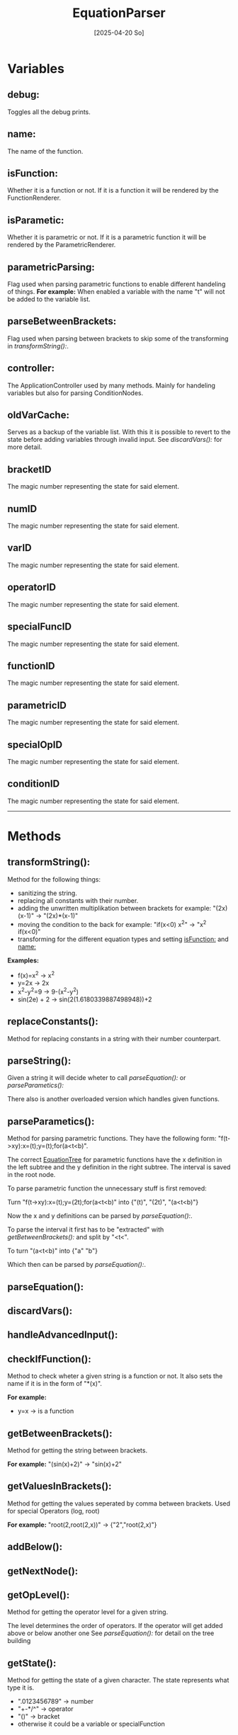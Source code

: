 #+title: EquationParser
#+date: [2025-04-20 So]

* Variables
** debug:
Toggles all the debug prints.
** name:
The name of the function.
** isFunction:
Whether it is a function or not.
If it is a function it will be rendered by the FunctionRenderer.
** isParametic:
Whether it is parametric or not.
If it is a parametric function it will be rendered by the ParametricRenderer.
** parametricParsing:
Flag used when parsing parametric functions to enable different handeling of things.
*For example:* When enabled a variable with the name "t" will not be added to the variable list.
** parseBetweenBrackets:
Flag used when parsing between brackets to skip some of the transforming in [[transformString():]].
** controller:
The ApplicationController used by many methods.
Mainly for handeling variables but also for parsing ConditionNodes.
** oldVarCache:
Serves as a backup of the variable list.
With this it is possible to revert to the state before adding variables through invalid input.
See [[discardVars():]] for more detail.
** bracketID
The magic number representing the state for said element.
** numID
The magic number representing the state for said element.
** varID
The magic number representing the state for said element.
** operatorID
The magic number representing the state for said element.
** specialFuncID
The magic number representing the state for said element.
** functionID
The magic number representing the state for said element.
** parametricID
The magic number representing the state for said element.
** specialOpID
The magic number representing the state for said element.
** conditionID
The magic number representing the state for said element.
-----
* Methods
** transformString():
Method for the following things:
- sanitizing the string.
- replacing all constants with their number.
- adding the unwritten multiplikation between brackets
  for example: "(2x)(x-1)" -> "(2x)*(x-1)"
- moving the condition to the back
  for example: "if(x<0) x^2" -> "x^2 if(x<0)"
- transforming for the different equation types and setting [[isFunction:]] and [[name:]]

*Examples:*
- f(x)=x^2 -> x^2
- y=2x -> 2x
- x^2-y^2=9 -> 9-(x^2-y^2)
- sin(2e) + 2 -> sin(2(1.6180339887498948))+2

** replaceConstants():
Method for replacing constants in a string with their number counterpart.
** parseString():
Given a string it will decide wheter to call [[parseEquation():]] or [[parseParametics():]]

There also is another overloaded version which handles given functions.
** parseParametics():
Method for parsing parametric functions.
They have the following form: "f(t->xy):x=(t);y=(t);for(a<t<b)".

The correct [[./../EquationTree/EquationTree.html][EquationTree]] for parametric functions have the x definition in the left subtree and the y definition in the right subtree.
The interval is saved in the root node.

To parse parametric function the unnecessary stuff is first removed:

Turn "f(t->xy):x=(t);y=(2t);for(a<t<b)" into {"(t)", "(2t)", "(a<t<b)"}

Now the x and y definitions can be parsed by [[parseEquation():]].

To parse the interval it first has to be "extracted" with [[getBetweenBrackets():]] and split by "<t<".

To turn "(a<t<b)" into {"a" "b"}

Which then can be parsed by [[parseEquation():]].

** parseEquation():
** discardVars():
** handleAdvancedInput():
** checkIfFunction():
Method to check wheter a given string is a function or not.
It also sets the name if it is in the form of "*(x)".

*For example:*
- y=x -> is a function

** getBetweenBrackets():
Method for getting the string between brackets.

*For example:*
"(sin(x)+2)" -> "sin(x)+2"

** getValuesInBrackets():
Method for getting the values seperated by comma between brackets.
Used for special Operators (log, root)

*For example:*
"root(2,root(2,x))" -> {"2","root(2,x)"}

** addBelow():
** getNextNode():
** getOpLevel():
Method for getting the operator level for a given string.

The level determines the order of operators.
If the operator will get added above or below another one
See [[parseEquation():]] for detail on the tree building

** getState():
Method for getting the state of a given character.
The state represents what type it is.
- ".0123456789" -> number
- "+-*/^" -> operator
- "()" -> bracket
- otherwise it could be a variable or specialFunction
** testParser():
Debug method for testing a lot of inputs.

It has 2 arrays. One with the input and one for the value which should be the result of the calculation.
It parses all of the inputs and calculates their result. If the result matches the result it should have it passes the test.

This is obviously not 100% representative for correct parsing, but it serves as a quick way of testing if things work at least at a fundamental level.
